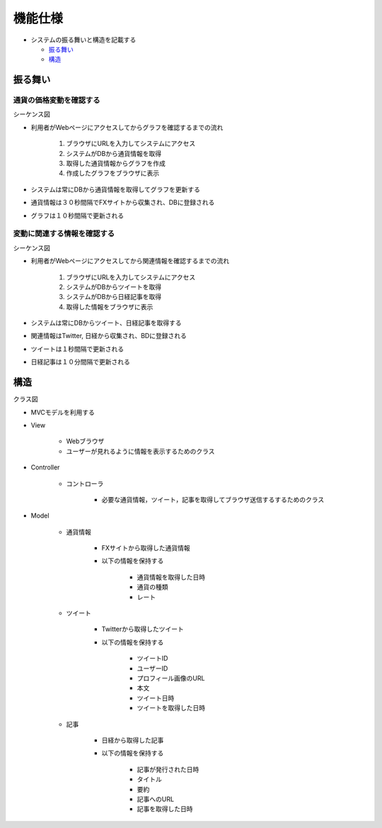 機能仕様
============

-  システムの振る舞いと構造を記載する

   -  `振る舞い <http://localhost/regulus_docs/external.html#id2>`__
   -  `構造 <http://localhost/regulus_docs/external.html#id5>`__

振る舞い
--------

通貨の価格変動を確認する
^^^^^^^^^^^^^^^^^^^^^^^^

シーケンス図
            
.. image:: images/seq_graph_ext.jpg
   :alt: シーケンス図(通貨の価格変動を確認する)

- 利用者がWebページにアクセスしてからグラフを確認するまでの流れ

   1. ブラウザにURLを入力してシステムにアクセス
   2. システムがDBから通貨情報を取得
   3. 取得した通貨情報からグラフを作成
   4. 作成したグラフをブラウザに表示

- システムは常にDBから通貨情報を取得してグラフを更新する
- 通貨情報は３０秒間隔でFXサイトから収集され、DBに登録される
- グラフは１０秒間隔で更新される

変動に関連する情報を確認する
^^^^^^^^^^^^^^^^^^^^^^^^^^^^

シーケンス図
            
.. image:: images/seq_info_ext.jpg
   :alt: シーケンス図(変動に関連する情報を確認する)

- 利用者がWebページにアクセスしてから関連情報を確認するまでの流れ

   1. ブラウザにURLを入力してシステムにアクセス
   2. システムがDBからツイートを取得
   3. システムがDBから日経記事を取得
   4. 取得した情報をブラウザに表示

- システムは常にDBからツイート、日経記事を取得する
- 関連情報はTwitter, 日経から収集され、BDに登録される
- ツイートは１秒間隔で更新される
- 日経記事は１０分間隔で更新される

構造
----

クラス図
        
.. image:: images/class_ext.jpg
   :alt: クラス図

- MVCモデルを利用する

- View

   - Webブラウザ
   - ユーザーが見れるように情報を表示するためのクラス

- Controller

   - コントローラ

      - 必要な通貨情報，ツイート，記事を取得してブラウザ送信するするためのクラス

- Model

   - 通貨情報

      - FXサイトから取得した通貨情報
      - 以下の情報を保持する

         - 通貨情報を取得した日時
         - 通貨の種類
	 - レート

   - ツイート

      - Twitterから取得したツイート
      - 以下の情報を保持する

      	 - ツイートID
	 - ユーザーID
	 - プロフィール画像のURL
         - 本文
	 - ツイート日時
         - ツイートを取得した日時

   - 記事

      - 日経から取得した記事
      - 以下の情報を保持する

	 - 記事が発行された日時
	 - タイトル
	 - 要約
	 - 記事へのURL
         - 記事を取得した日時
